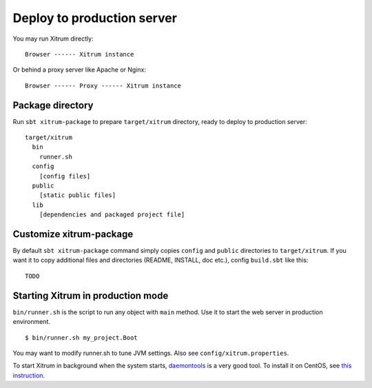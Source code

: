 Deploy to production server
===========================

.. image:: http://www.bdoubliees.com/journalspirou/sfigures6/schtroumpfs/s8.jpg

You may run Xitrum directly:

::

  Browser ------ Xitrum instance

Or behind a proxy server like Apache or Nginx:

::

  Browser ------ Proxy ------ Xitrum instance

Package directory
-----------------

Run ``sbt xitrum-package`` to prepare ``target/xitrum`` directory, ready to
deploy to production server:

::

  target/xitrum
    bin
      runner.sh
    config
      [config files]
    public
      [static public files]
    lib
      [dependencies and packaged project file]

Customize xitrum-package
------------------------

By default ``sbt xitrum-package`` command simply copies ``config`` and ``public``
directories to ``target/xitrum``. If you want it to copy additional files
and directories (README, INSTALL, doc etc.), config ``build.sbt`` like this:

::

  TODO

Starting Xitrum in production mode
----------------------------------

``bin/runner.sh`` is the script to run any object with ``main`` method. Use it to
start the web server in production environment.

::

  $ bin/runner.sh my_project.Boot

You may want to modify runner.sh to tune JVM settings. Also see ``config/xitrum.properties``.

To start Xitrum in background when the system starts, `daemontools <http://cr.yp.to/daemontools.html>`_
is a very good tool. To install it on CentOS, see
`this instruction <http://whomwah.com/2008/11/04/installing-daemontools-on-centos5-x86_64/>`_.
